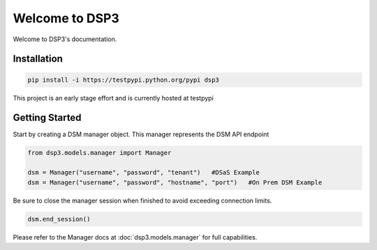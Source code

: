 .. deep_security documentation master file, created by
   sphinx-quickstart on Wed Nov  2 16:08:12 2016.
   You can adapt this file completely to your liking, but it should at least
   contain the root `toctree` directive.

Welcome to DSP3
=========================================

Welcome to DSP3's documentation.


Installation
-----------------

.. code-block:: python

   pip install -i https://testpypi.python.org/pypi dsp3
This project is an early stage effort and is currently hosted at testpypi


Getting Started
-----------------
Start by creating a DSM manager object. This manager represents the DSM API endpoint

.. code-block:: python

   from dsp3.models.manager import Manager

   dsm = Manager("username", "password", "tenant")   #DSaS Example
   dsm = Manager("username", "password", "hostname", "port")   #On Prem DSM Example


Be sure to close the manager session when finished to avoid exceeding connection limits.

.. code-block:: python

   dsm.end_session()


Please refer to the Manager docs at :doc:`dsp3.models.manager` for full capabilities.



